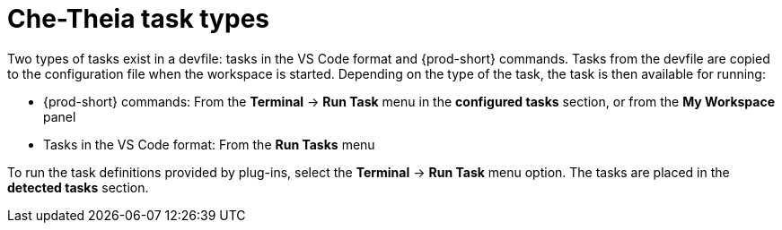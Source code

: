 [id="che-theia-task-types_{context}"]
= Che-Theia task types

Two types of tasks exist in a devfile: tasks in the VS Code format and {prod-short} commands. Tasks from the devfile are copied to the configuration file when the workspace is started. Depending on the type of the task, the task is then available for running:

* {prod-short} commands: From the *Terminal* -> *Run Task* menu in the *configured tasks* section, or from the *My Workspace* panel

* Tasks in the VS Code format: From the *Run Tasks* menu

To run the task definitions provided by plug-ins, select the *Terminal* -> *Run Task* menu option. The tasks are placed in the *detected tasks* section.
